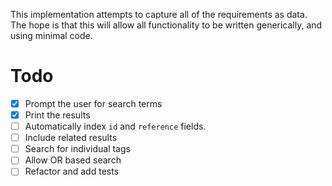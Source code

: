 # Search - Detailed Data Scription

This implementation attempts to capture all of the requirements as data. The
hope is that this will allow all functionality to be written generically, and
using minimal code.

* Todo

- [X] Prompt the user for search terms
- [X] Print the results
- [ ] Automatically index ~id~ and ~reference~ fields.
- [ ] Include related results
- [ ] Search for individual tags
- [ ] Allow OR based search
- [ ] Refactor and add tests
